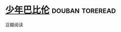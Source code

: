 * [[https://book.douban.com/subject/3194071/][少年巴比伦]]                                                :douban:toreread:
豆瓣阅读
